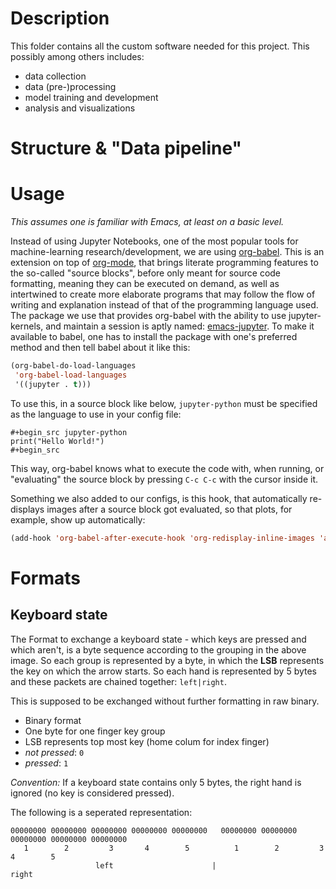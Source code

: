 * Description

This folder contains all the custom software needed for this project. This possibly among others includes:

- data collection
- data (pre-)processing
- model training and development
- analysis and visualizations

* Structure & "Data pipeline"
[[../Documentation/diagrams/data-pipeline.svg]]
* Usage
/This assumes one is familiar with Emacs, at least on a basic level./

Instead of using Jupyter Notebooks, one of the most popular tools for machine-learning research/development, we are using [[https://orgmode.org/worg/org-contrib/babel/intro.html][org-babel]]. This is an extension on top of [[https://orgmode.org/][org-mode]], that brings literate programming features to the so-called "source blocks", before only meant for source code formatting, meaning they can be executed on demand, as well as intertwined to create more elaborate programs that may follow the flow of writing and explanation instead of that of the programming language used. 
The package we use that provides org-babel with the ability to use jupyter-kernels, and maintain a session is aptly named: [[https://github.com/emacs-jupyter/jupyter][emacs-jupyter]]. To make it available to babel, one has to install the package with one's preferred method and then tell babel about it like this:
#+begin_src emacs-lisp
(org-babel-do-load-languages
 'org-babel-load-languages
 '((jupyter . t)))
#+end_src

To use this, in a source block like below, ~jupyter-python~ must be specified as the language to use in your config file:
#+begin_example
#+begin_src jupyter-python
print("Hello World!")
#+begin_src
#+end_example
This way, org-babel knows what to execute the code with, when running, or "evaluating" the source block by pressing ~C-c C-c~ with the cursor inside it.

Something we also added to our configs, is this hook, that automatically re-displays images after a source block got evaluated, so that plots, for example, show up automatically:
#+begin_src emacs-lisp
(add-hook 'org-babel-after-execute-hook 'org-redisplay-inline-images 'append)
#+end_src

* Formats
** Keyboard state
[[../Documentation/diagrams/keyboard-state-format-grouping.svg]]

The Format to exchange a keyboard state - which keys are pressed and which aren't, is a byte sequence according to the grouping in the above image. So each group is represented by a byte, in which the *LSB* represents the key on which the arrow starts. So each hand is represented by 5 bytes and these packets are chained together: ~left|right~.

This is supposed to be exchanged without further formatting in raw binary.

- Binary format
- One byte for one finger key group
- LSB represents top most key (home colum for index finger)
- /not pressed/: ~0~
- /pressed/: ~1~

/Convention:/ If a keyboard state contains only 5 bytes, the right hand is ignored (no key is considered pressed).

 The following is a seperated representation:
#+begin_example
 00000000 00000000 00000000 00000000 00000000   00000000 00000000 00000000 00000000 00000000
    1        2         3       4        5          1        2         3       4        5
                    left                      |                     right                   
#+end_example

